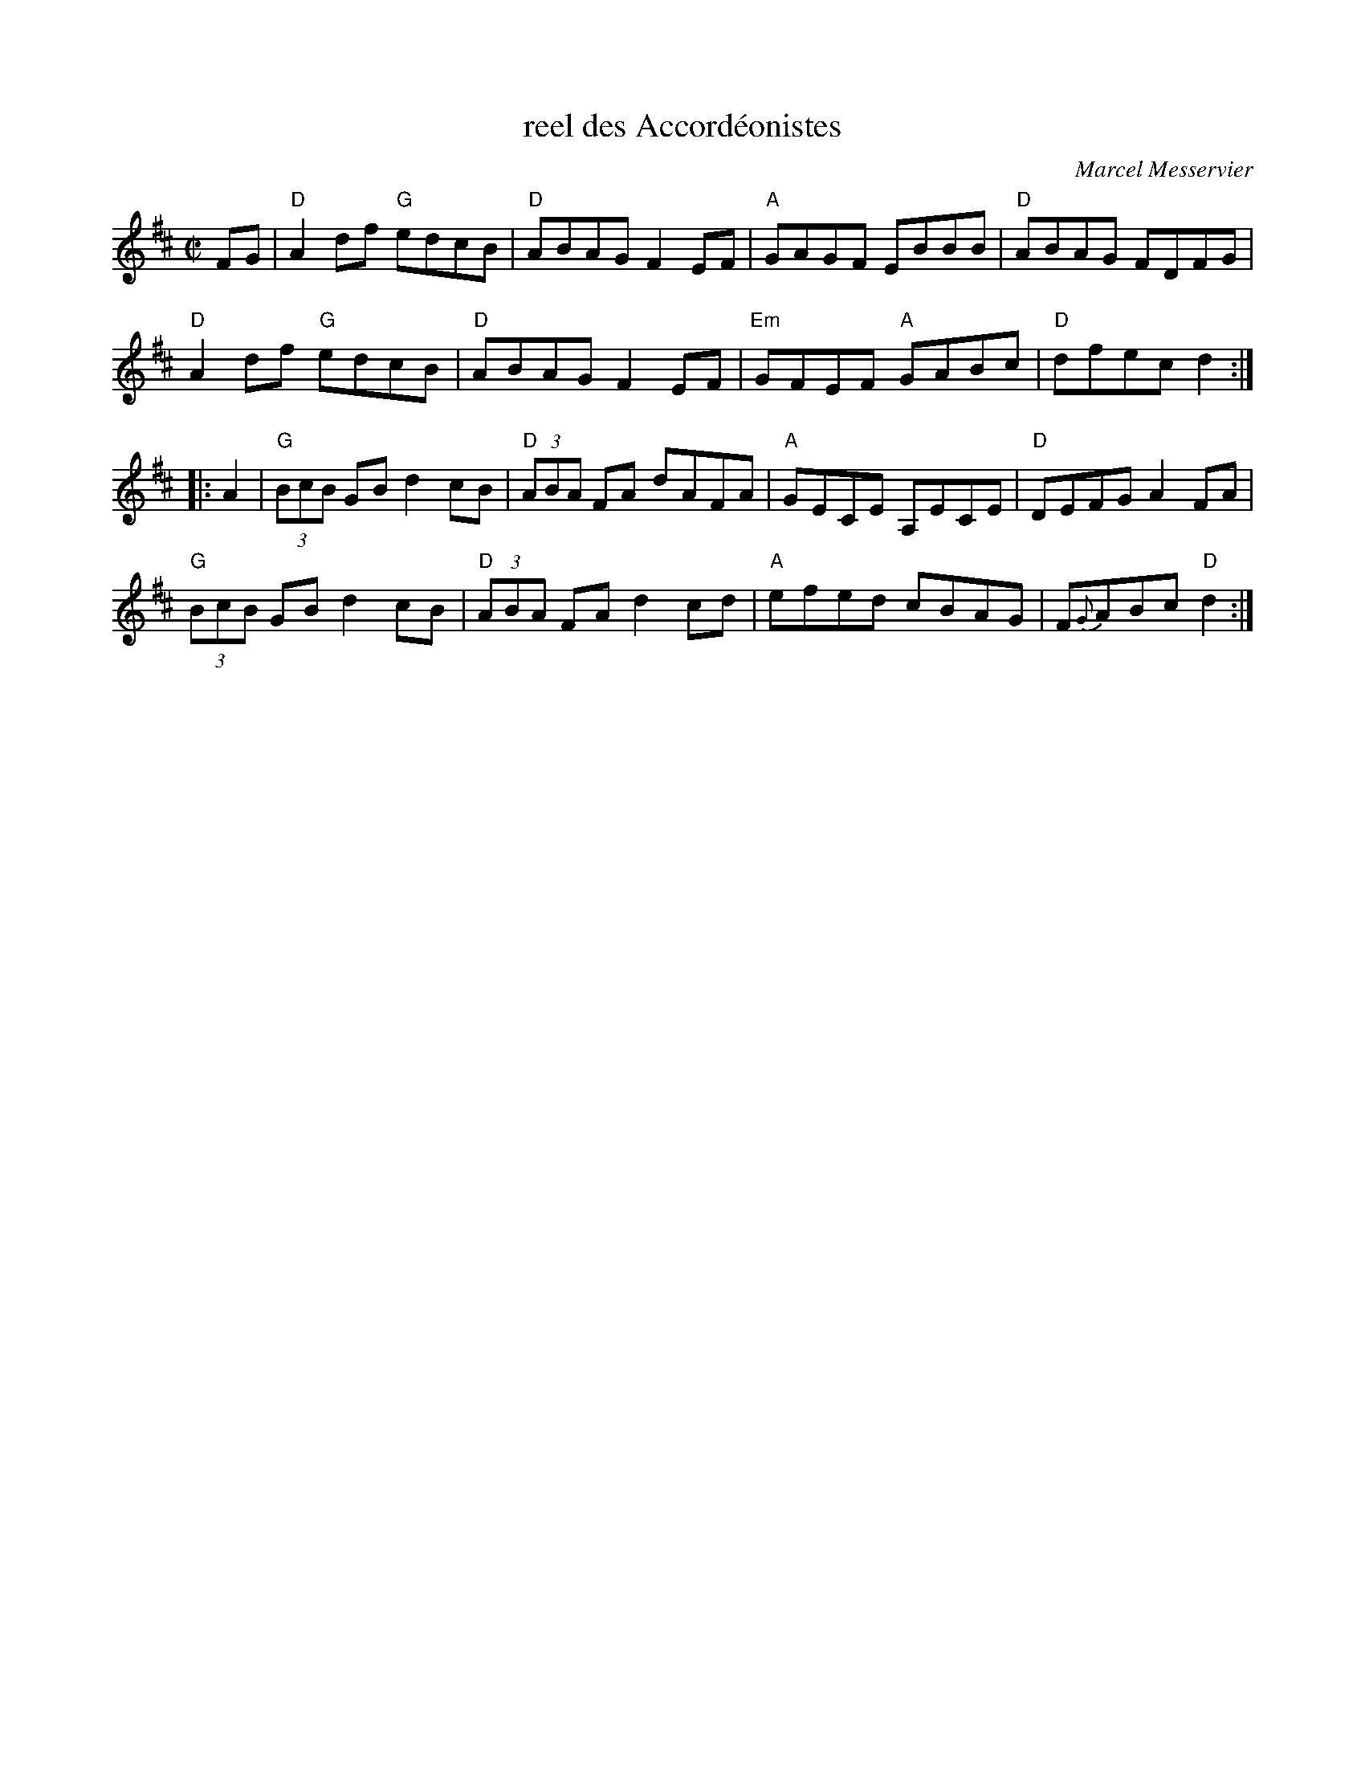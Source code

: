 X:1
T: reel des Accord\'eonistes
I:
C: Marcel Messervier
M: C|
R: reel
K: D
FG |\
"D"A2df "G"edcB | "D"ABAG F2EF | "A"GAGF EBBB | "D"ABAG FDFG |
"D"A2df "G"edcB | "D"ABAG F2EF | "Em"GFEF "A"GABc | "D"dfec d2 :|
|: A2 |\
"G"(3BcB GB d2cB | "D"(3ABA FA dAFA | "A"GECE A,ECE | "D"DEFG A2FA |
"G"(3BcB GB d2cB | "D"(3ABA FA d2cd | "A"efed cBAG | F{G}ABc "D"d2 :|

